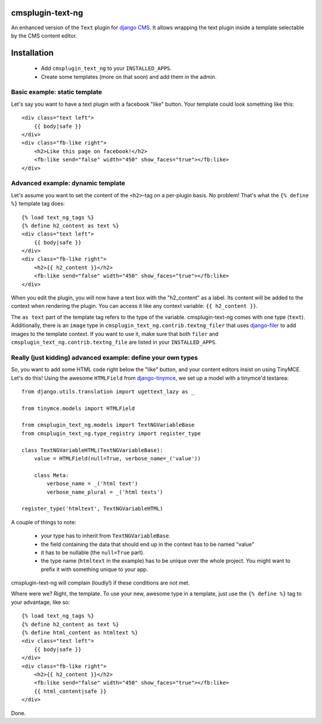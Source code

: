 cmsplugin-text-ng
=================

An enhanced version of the ``Text`` plugin for `django CMS`_. It allows wrapping
the text plugin inside a template selectable by the CMS content editor.

Installation
============

 * Add ``cmsplugin_text_ng`` to your ``INSTALLED_APPS``.
 * Create some templates (more on that soon) and add them in the admin.


Basic example: static template
------------------------------

Let's say you want to have a text plugin with a facebook "like" button. Your
template could look something like this::

    <div class="text left">
        {{ body|safe }}
    </div>
    <div class="fb-like right">
        <h2>Like this page on facebook!</h2>
        <fb:like send="false" width="450" show_faces="true"></fb:like>
    </div>


Advanced example: dynamic template
----------------------------------

Let's assume you want to set the content of the ``<h2>``-tag on a per-plugin
basis. No problem! That's what the ``{% define %}`` template tag does::

    {% load text_ng_tags %}
    {% define h2_content as text %}
    <div class="text left">
        {{ body|safe }}
    </div>
    <div class="fb-like right">
        <h2>{{ h2_content }}</h2>
        <fb:like send="false" width="450" show_faces="true"></fb:like>
    </div>

When you edit the plugin, you will now have a text box with the "h2_content" as
a label. Its content will be added to the context when rendering the plugin. You
can access it like any context variable: ``{{ h2_content }}``.

The ``as text`` part of the template tag refers to the type of the variable.
cmsplugin-text-ng comes with one type (``text``). Additionally, there is an
``image`` type in ``cmsplugin_text_ng.contrib.textng_filer`` that uses
`django-filer`_ to add images to the template context. If you want to use it,
make sure that both ``filer`` and ``cmsplugin_text_ng.contrib.textng_file`` are
listed in your ``INSTALLED_APPS``.

Really (just kidding) advanced example: define your own types
-------------------------------------------------------------

So, you want to add some HTML code right below the "like" button, and your
content editors insist on using TinyMCE. Let's do this! Using the awesome
``HTMLField`` from `django-tinymce`_, we set up a model with a tinymce'd
textarea::

    from django.utils.translation import ugettext_lazy as _

    from tinymce.models import HTMLField

    from cmsplugin_text_ng.models import TextNGVariableBase
    from cmsplugin_text_ng.type_registry import register_type

    class TextNGVariableHTML(TextNGVariableBase):
        value = HTMLField(null=True, verbose_name=_('value'))

        class Meta:
            verbose_name = _('html text')
            verbose_name_plural = _('html texts')

    register_type('htmltext', TextNGVariableHTML)

A couple of things to note:

 * your type has to inherit from ``TextNGVariableBase``.
 * the field containing the data that should end up in the context has to be
   named "value"
 * it has to be nullable (the ``null=True`` part).
 * the type name (``htmltext`` in the example) has to be unique over the whole
   project. You might want to prefix it with something unique to your app.

cmsplugin-text-ng will complain (loudly!) if these conditions are not met.

Where were we? Right, the template. To use your new, awesome type in a template,
just use the ``{% define %}`` tag to your advantage, like so::

    {% load text_ng_tags %}
    {% define h2_content as text %}
    {% define html_content as htmltext %}
    <div class="text left">
        {{ body|safe }}
    </div>
    <div class="fb-like right">
        <h2>{{ h2_content }}</h2>
        <fb:like send="false" width="450" show_faces="true"></fb:like>
        {{ html_content|safe }}
    </div>

Done.

.. _django CMS: https://www.django-cms.org
.. _django-filer: https://github.com/stefanfoulis/django-filer
.. _django-tinymce: https://github.com/aljosa/django-tinymce